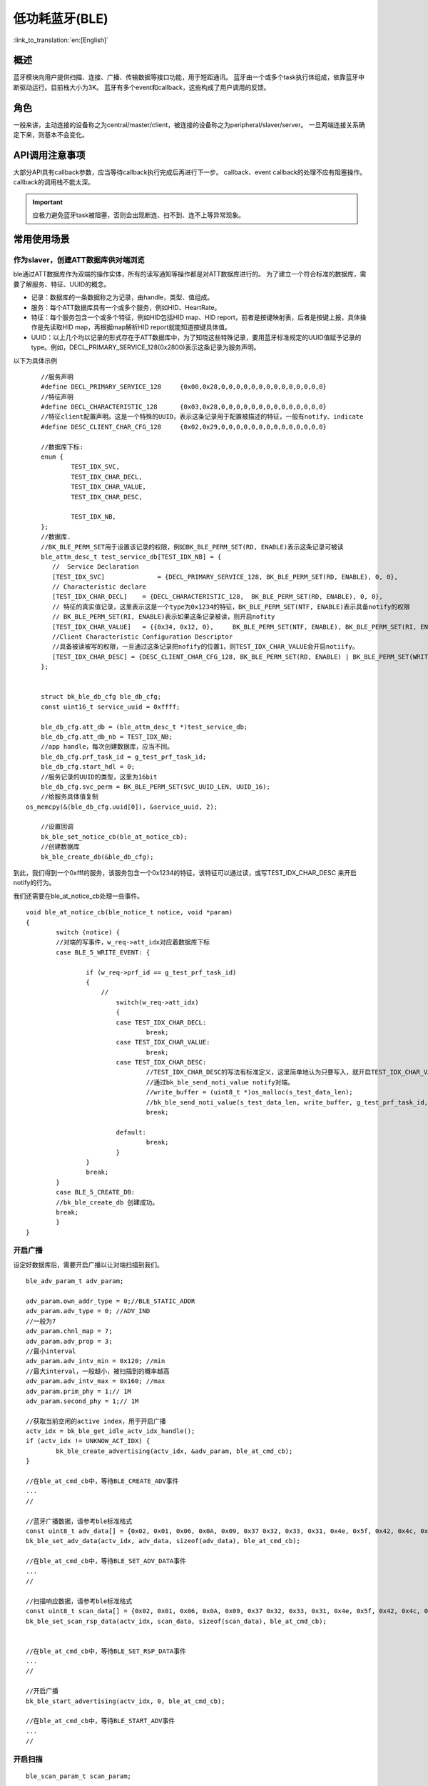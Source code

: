 低功耗蓝牙(BLE)
========================

:link_to_translation:`en:[English]`



概述
""""""""""""""""""""""""""

蓝牙模块向用户提供扫描、连接、广播、传输数据等接口功能，用于短距通讯。
蓝牙由一个或多个task执行体组成，依靠蓝牙中断驱动运行。目前栈大小为3K。
蓝牙有多个event和callback，这些构成了用户调用的反馈。


角色
""""""""""""""""""""""""""
一般来讲，主动连接的设备称之为central/master/client，被连接的设备称之为peripheral/slaver/server。
一旦两端连接关系确定下来，则基本不会变化。




API调用注意事项
""""""""""""""""""""""""""

大部分API具有callback参数，应当等待callback执行完成后再进行下一步。
callback、event callback的处理不应有阻塞操作。
callback的调用栈不能太深。

.. important::
    应极力避免蓝牙task被阻塞，否则会出现断连、扫不到、连不上等异常现象。
	
	
常用使用场景
""""""""""""""""""""""""""

作为slaver，创建ATT数据库供对端浏览
****************************************
ble通过ATT数据库作为双端的操作实体，所有的读写通知等操作都是对ATT数据库进行的。
为了建立一个符合标准的数据库，需要了解服务、特征、UUID的概念。

- 记录：数据库的一条数据称之为记录，由handle，类型、值组成。
- 服务：每个ATT数据库具有一个或多个服务，例如HID、HeartRate。
- 特征：每个服务包含一个或多个特征，例如HID包括HID map、HID report，前者是按键映射表，后者是按键上报，具体操作是先读取HID map，再根据map解析HID report就能知道按键具体值。
- UUID：以上几个均以记录的形式存在于ATT数据库中，为了知晓这些特殊记录，要用蓝牙标准规定的UUID值赋予记录的type。例如，DECL_PRIMARY_SERVICE_128(0x2800)表示这条记录为服务声明。


以下为具体示例
::

	//服务声明
	#define DECL_PRIMARY_SERVICE_128     {0x00,0x28,0,0,0,0,0,0,0,0,0,0,0,0,0,0}
	//特征声明
	#define DECL_CHARACTERISTIC_128      {0x03,0x28,0,0,0,0,0,0,0,0,0,0,0,0,0,0}
	//特征client配置声明。这是一个特殊的UUID，表示这条记录用于配置被描述的特征，一般有notify、indicate
	#define DESC_CLIENT_CHAR_CFG_128     {0x02,0x29,0,0,0,0,0,0,0,0,0,0,0,0,0,0}

	//数据库下标:
	enum {
		TEST_IDX_SVC,
		TEST_IDX_CHAR_DECL,
		TEST_IDX_CHAR_VALUE,
		TEST_IDX_CHAR_DESC,

		TEST_IDX_NB,
	};
	//数据库.
	//BK_BLE_PERM_SET用于设置该记录的权限，例如BK_BLE_PERM_SET(RD, ENABLE)表示这条记录可被读
	ble_attm_desc_t test_service_db[TEST_IDX_NB] = {
	   //  Service Declaration
	   [TEST_IDX_SVC]              = {DECL_PRIMARY_SERVICE_128, BK_BLE_PERM_SET(RD, ENABLE), 0, 0},
	   // Characteristic declare
	   [TEST_IDX_CHAR_DECL]    = {DECL_CHARACTERISTIC_128,  BK_BLE_PERM_SET(RD, ENABLE), 0, 0},
	   // 特征的真实值记录，这里表示这是一个type为0x1234的特征，BK_BLE_PERM_SET(NTF, ENABLE)表示具备notify的权限
	   // BK_BLE_PERM_SET(RI, ENABLE)表示如果这条记录被读，则开启nofity
	   [TEST_IDX_CHAR_VALUE]   = {{0x34, 0x12, 0},     BK_BLE_PERM_SET(NTF, ENABLE), BK_BLE_PERM_SET(RI, ENABLE) | BK_BLE_PERM_SET(UUID_LEN, UUID_16), 128},
	   //Client Characteristic Configuration Descriptor
	   //具备被读被写的权限，一旦通过这条记录把nofify的位置1，则TEST_IDX_CHAR_VALUE会开启notiify。
	   [TEST_IDX_CHAR_DESC] = {DESC_CLIENT_CHAR_CFG_128, BK_BLE_PERM_SET(RD, ENABLE) | BK_BLE_PERM_SET(WRITE_REQ, ENABLE), 0, 0},
	};


	struct bk_ble_db_cfg ble_db_cfg;
	const uint16_t service_uuid = 0xffff;
	
	ble_db_cfg.att_db = (ble_attm_desc_t *)test_service_db;
	ble_db_cfg.att_db_nb = TEST_IDX_NB;
	//app handle，每次创建数据库，应当不同。
	ble_db_cfg.prf_task_id = g_test_prf_task_id;
	ble_db_cfg.start_hdl = 0;
	//服务记录的UUID的类型，这里为16bit
	ble_db_cfg.svc_perm = BK_BLE_PERM_SET(SVC_UUID_LEN, UUID_16);
	//给服务具体值复制
    os_memcpy(&(ble_db_cfg.uuid[0]), &service_uuid, 2);

	//设置回调
	bk_ble_set_notice_cb(ble_at_notice_cb);
	//创建数据库
	bk_ble_create_db(&ble_db_cfg);

到此，我们得到一个0xfff的服务，该服务包含一个0x1234的特征，该特征可以通过读，或写TEST_IDX_CHAR_DESC
来开启notify的行为。

我们还需要在ble_at_notice_cb处理一些事件。

::

	void ble_at_notice_cb(ble_notice_t notice, void *param)
	{
		switch (notice) {
		//对端的写事件，w_req->att_idx对应着数据库下标
		case BLE_5_WRITE_EVENT: {

			if (w_req->prf_id == g_test_prf_task_id)
			{
			    //
				switch(w_req->att_idx)
				{
				case TEST_IDX_CHAR_DECL:
					break;
				case TEST_IDX_CHAR_VALUE:
					break;
				case TEST_IDX_CHAR_DESC:
					//TEST_IDX_CHAR_DESC的写法有标准定义，这里简单地认为只要写入，就开启TEST_IDX_CHAR_VALUE的notify
					//通过bk_ble_send_noti_value notify对端。
					//write_buffer = (uint8_t *)os_malloc(s_test_data_len);
					//bk_ble_send_noti_value(s_test_data_len, write_buffer, g_test_prf_task_id, TEST_IDX_CHAR_VALUE);
					break;

				default:
					break;
				}
			}
			break;
		}
		case BLE_5_CREATE_DB:
		//bk_ble_create_db 创建成功。
		break;
		}
	}


开启广播
****************************************

设定好数据库后，需要开启广播以让对端扫描到我们。

::

	ble_adv_param_t adv_param;

	adv_param.own_addr_type = 0;//BLE_STATIC_ADDR
	adv_param.adv_type = 0; //ADV_IND
	//一般为7
	adv_param.chnl_map = 7;
	adv_param.adv_prop = 3;
	//最小interval
	adv_param.adv_intv_min = 0x120; //min
	//最大interval，一般越小，被扫描到的概率越高
	adv_param.adv_intv_max = 0x160; //max
	adv_param.prim_phy = 1;// 1M
	adv_param.second_phy = 1;// 1M
	
	//获取当前空闲的active index，用于开启广播
	actv_idx = bk_ble_get_idle_actv_idx_handle();
	if (actv_idx != UNKNOW_ACT_IDX) {
		bk_ble_create_advertising(actv_idx, &adv_param, ble_at_cmd_cb);
	}

	//在ble_at_cmd_cb中，等待BLE_CREATE_ADV事件
	...
	//

	//蓝牙广播数据，请参考ble标准格式
	const uint8_t adv_data[] = {0x02, 0x01, 0x06, 0x0A, 0x09, 0x37 0x32, 0x33, 0x31, 0x4e, 0x5f, 0x42, 0x4c, 0x45};
	bk_ble_set_adv_data(actv_idx, adv_data, sizeof(adv_data), ble_at_cmd_cb);

	//在ble_at_cmd_cb中，等待BLE_SET_ADV_DATA事件
	...
	//

	//扫描响应数据，请参考ble标准格式
	const uint8_t scan_data[] = {0x02, 0x01, 0x06, 0x0A, 0x09, 0x37 0x32, 0x33, 0x31, 0x4e, 0x5f, 0x42, 0x4c, 0x45};
	bk_ble_set_scan_rsp_data(actv_idx, scan_data, sizeof(scan_data), ble_at_cmd_cb);


	//在ble_at_cmd_cb中，等待BLE_SET_RSP_DATA事件
	...
	//

	//开启广播
	bk_ble_start_advertising(actv_idx, 0, ble_at_cmd_cb);

	//在ble_at_cmd_cb中，等待BLE_START_ADV事件
	...
	//



开启扫描
****************************************

::

	ble_scan_param_t scan_param;

	scan_param.own_addr_type = 0;//BLE_STATIC_ADDR
	scan_param.scan_phy = 5;
	
	//一般interval越小，windows越大，越有可能扫描到数据
	scan_param.scan_intv = 0x64; //scan interval
	scan_param.scan_wd = 0x1e; //scan windows
	//获取当前空闲的active index，用于开启扫描
	actv_idx = bk_ble_get_idle_actv_idx_handle();
	bk_ble_create_scaning(actv_idx, &scan_param, ble_at_cmd);

	//在ble_at_cmd_cb中，等待BLE_CREATE_SCAN
	...
	//
	
	bk_ble_start_scaning(actv_idx, ble_at_cmd);
	
	//在ble_at_cmd_cb中，等待BLE_START_SCAN
	...
	//
	
	//在ble_notice_cb_t中处理BLE_5_REPORT_ADV ，为广播数据


	
建立连接
****************************************

::

	ble_conn_param_t conn_param;
	//一般interval越小，该链路性能越好，但其他链路、扫描、广播性能会差
	conn_param.intv_min = 0x40; //interval
	conn_param.intv_max = 0x40; //interval
	conn_param.con_latency = 0;
	conn_param.sup_to = 0x200;//supervision timeout
	conn_param.init_phys = 1;// 1M
	//获取当前空闲的active index，用于建立连接
	con_idx = bk_ble_get_idle_conn_idx_handle();


	bk_ble_create_init(con_idx, &conn_param, ble_at_cmd);

	//在ble_at_cmd_cb中，等待BLE_INIT_CREATE
	...
	//

	//设置对端地址类型，不匹配会导致连接不上
	bk_ble_init_set_connect_dev_addr(con_idx, bt_mac, 1);


	bk_ble_init_start_conn(con_idx, ble_at_cmd)

	//在ble_at_cmd_cb中，等待BLE_INIT_START_CONN
	...
	//
